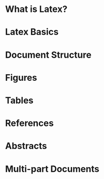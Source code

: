 * What is Latex?

* Latex Basics

* Document Structure

* Figures

* Tables

* References

* Abstracts

* Multi-part Documents
